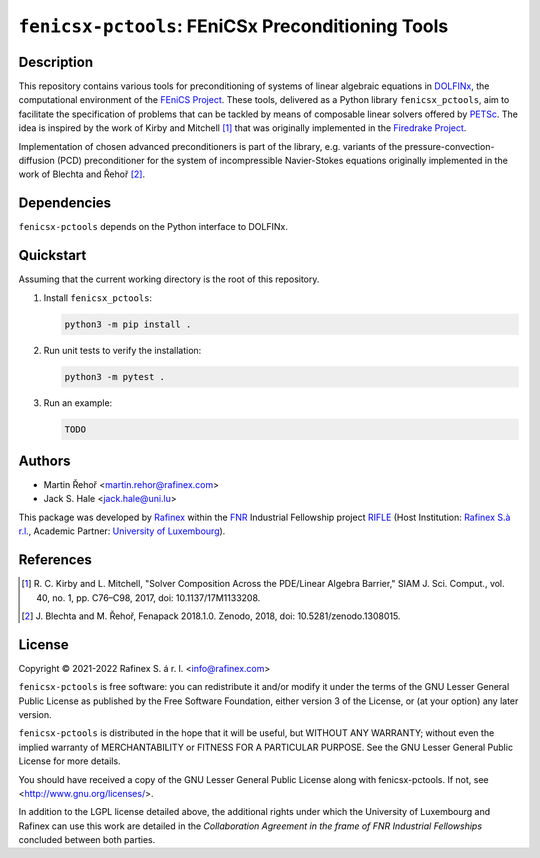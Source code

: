 ==================================================
``fenicsx-pctools``: FEniCSx Preconditioning Tools
==================================================

Description
===========

This repository contains various tools for preconditioning of systems of linear
algebraic equations in `DOLFINx <https://github.com/FEniCS/dolfinx>`_, the
computational environment of the `FEniCS Project
<https://fenicsproject.org/>`_. These tools, delivered as a Python library
``fenicsx_pctools``, aim to facilitate the specification of problems that can be
tackled by means of composable linear solvers offered by `PETSc
<https://www.mcs.anl.gov/petsc/>`_. The idea is inspired by the work of Kirby
and Mitchell [1]_ that was originally implemented in the `Firedrake Project
<https://firedrakeproject.org/>`_.

Implementation of chosen advanced preconditioners is part of the library, e.g.
variants of the pressure-convection-diffusion (PCD) preconditioner for the
system of incompressible Navier-Stokes equations originally implemented in the
work of Blechta and Řehoř [2]_.

Dependencies
============

``fenicsx-pctools`` depends on the Python interface to DOLFINx.

Quickstart
==========

Assuming that the current working directory is the root of this repository.

1. Install ``fenicsx_pctools``:

   .. code-block:: console

      python3 -m pip install .

2. Run unit tests to verify the installation:

   .. code-block:: console

      python3 -m pytest .

3. Run an example:

   .. code-block:: console

      TODO


Authors
=======

- Martin Řehoř <martin.rehor@rafinex.com>
- Jack S. Hale <jack.hale@uni.lu>

This package was developed by `Rafinex <https://www.rafinex.com/>`_ within the
`FNR <https://www.fnr.lu/>`_ Industrial Fellowship project `RIFLE
<https://www.fnr.lu/projects/robust-incompressible-flow-solver-enhancement/>`_
(Host Institution: `Rafinex S.à r.l. <https://www.rafinex.com/>`_, Academic
Partner: `University of Luxembourg <https://wwwen.uni.lu/>`_).

References
==========

.. [1] \ R. C. Kirby and L. Mitchell, "Solver Composition Across the PDE/Linear Algebra Barrier,"
         SIAM J. Sci. Comput., vol. 40, no. 1, pp. C76–C98, 2017, doi: 10.1137/17M1133208.

.. [2] \ J. Blechta and M. Řehoř, Fenapack 2018.1.0. Zenodo, 2018, doi: 10.5281/zenodo.1308015.

License
=======

.. |(C)| unicode:: U+000A9

Copyright |(C)| 2021-2022 Rafinex S. á r. l. <info@rafinex.com>

``fenicsx-pctools`` is free software: you can redistribute it and/or modify it
under the terms of the GNU Lesser General Public License as published
by the Free Software Foundation, either version 3 of the License, or
(at your option) any later version.

``fenicsx-pctools`` is distributed in the hope that it will be useful, but
WITHOUT ANY WARRANTY; without even the implied warranty of
MERCHANTABILITY or FITNESS FOR A PARTICULAR PURPOSE. See the GNU
Lesser General Public License for more details.

You should have received a copy of the GNU Lesser General Public
License along with fenicsx-pctools. If not, see
<http://www.gnu.org/licenses/>.

In addition to the LGPL license detailed above, the additional rights under
which the University of Luxembourg and Rafinex can use this work are detailed
in the *Collaboration Agreement in the frame of FNR Industrial Fellowships*
concluded between both parties.
